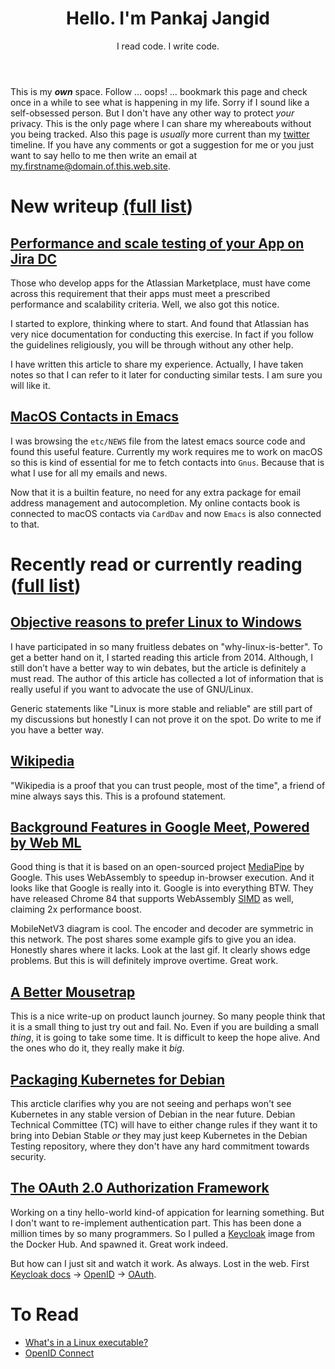 #+TITLE: Hello. I'm Pankaj Jangid
#+SUBTITLE: I read code. I write code.
#+OPTIONS: toc:nil, num:nil, html-postamble:nil, 
#+HTML_HEAD: <link rel="stylesheet" type="text/css" href="css/main.css" />

This is my /*own*/ space. Follow ... oops! ... bookmark this page and
check once in a while to see what is happening in my life. Sorry if I
sound like a self-obsessed person. But I don't have any other way to
protect /your/ privacy. This is the only page where I can share my
whereabouts without you being tracked. Also this page is /usually/
more current than my [[https://twitter.com/codeisgreat][twitter]] timeline. If you have any comments or got
a suggestion for me or you just want to say hello to me then write an
email at _my.firstname@domain.of.this.web.site_.

* New writeup [[file:writings.html][(full list]])

** [[file:notes/aws-jira-dc.html][Performance and scale testing of your App on Jira DC]]

   Those who develop apps for the Atlassian Marketplace, must have
   come across this requirement that their apps must meet a prescribed
   performance and scalability criteria. Well, we also got this
   notice.

   I started to explore, thinking where to start. And found that
   Atlassian has very nice documentation for conducting this
   exercise. In fact if you follow the guidelines religiously, you
   will be through without any other help.

   I have written this article to share my experience. Actually, I
   have taken notes so that I can refer to it later for conducting
   similar tests. I am sure you will like it.

   
** [[file:notes/emacs-macos-contacts.html][MacOS Contacts in Emacs]]

   I was browsing the =etc/NEWS= file from the latest emacs source
   code and found this useful feature. Currently my work requires me
   to work on macOS so this is kind of essential for me to fetch
   contacts into =Gnus=. Because that is what I use for all my emails
   and news.
   
   Now that it is a builtin feature, no need for any extra package for
   email address management and autocompletion. My online contacts book
   is connected to macOS contacts via =CardDav= and now =Emacs= is also
   connected to that.

* Recently read or currently reading ([[file:readings.html][full list]])

** [[https://github.com/nbeaver/why-linux-is-better][Objective reasons to prefer Linux to Windows]]
   I have participated in so many fruitless debates on
   "why-linux-is-better". To get a better hand on it, I started
   reading this article from 2014. Although, I still don’t have a
   better way to win debates, but the article is definitely a must
   read. The author of this article has collected a lot of information
   that is really useful if you want to advocate the use of GNU/Linux.

   Generic statements like "Linux is more stable and reliable" are
   still part of my discussions but honestly I can not prove it on the
   spot. Do write to me if you have a better way.
   
** [[https://en.wikipedia.org/wiki/Main_Page][Wikipedia]]
   "Wikipedia is a proof that you can trust people, most of the time",
   a friend of mine always says this. This is a profound statement.
   
** [[https://ai.googleblog.com/2020/10/background-features-in-google-meet.html][Background Features in Google Meet, Powered by Web ML]]
   Good thing is that it is based on an open-sourced project [[https://github.com/google/mediapipe][MediaPipe]]
   by Google. This uses WebAssembly to speedup in-browser
   execution. And it looks like that Google is really into it. Google
   is into everything BTW. They have released Chrome 84 that supports
   WebAssembly [[https://en.wikipedia.org/wiki/SIMD][SIMD]] as well, claiming 2x performance boost.

   MobileNetV3 diagram is cool. The encoder and decoder are symmetric
   in this network. The post shares some example gifs to give you an
   idea. Honestly shares where it lacks. Look at the last gif. It
   clearly shows edge problems. But this is will definitely improve
   overtime. Great work.
   
** [[https://turnerj.com/blog/a-better-mousetrap][A Better Mousetrap]]
   This is a nice write-up on product launch journey. So many people
   think that it is a small thing to just try out and fail. No. Even if
   you are building a small /thing/, it is going to take some time. It
   is difficult to keep the hope alive. And the ones who do it, they
   really make it /big/.
   
** [[https://lwn.net/SubscriberLink/835599/f3b49b022582e03e/][Packaging Kubernetes for Debian]]
   This arcticle clarifies why you are not seeing and perhaps won't see
   Kubernetes in any stable version of Debian in the near
   future. Debian Technical Committee (TC) will have to either change
   rules if they want it to bring into Debian Stable /or/ they may just
   keep Kubernetes in the Debian Testing repository, where they don't
   have any hard commitment towards security.
   
** [[https://tools.ietf.org/html/rfc6749][The OAuth 2.0 Authorization Framework]]
   
   Working on a tiny hello-world kind-of appication for learning
   something. But I don't want to re-implement authentication
   part. This has been done a million times by so many programmers. So
   I pulled a [[https://hub.docker.com/r/jboss/keycloak][Keycloak]] image from the Docker Hub. And spawned it. Great
   work indeed.

   But how can I just sit and watch it work. As always. Lost in the
   web. First [[https://www.keycloak.org/documentation][Keycloak docs]] → [[https://openid.net/connect/][OpenID]] → [[https://tools.ietf.org/html/rfc6749][OAuth]].

* To Read
  - [[https://fasterthanli.me/series/making-our-own-executable-packer/part-1][What's in a Linux executable?]]
  - [[https://openid.net/connect/][OpenID Connect]]





